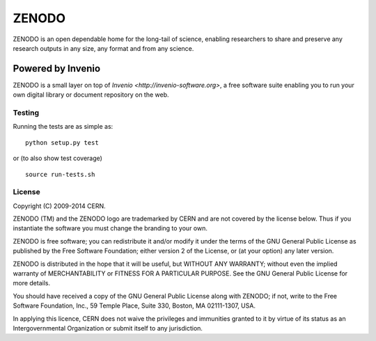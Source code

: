 ======
ZENODO
======

.. image:: https://travis-ci.org/zenodo/zenodo.png?branch=master
    :target: https://travis-ci.org/zenodo/zenodo
.. image:: https://coveralls.io/repos/zenodo/zenodo/badge.png?branch=master
    :target: https://coveralls.io/r/zenodo/zenodo

ZENODO is an open dependable home for the long-tail of science, enabling researchers to share and preserve any research outputs in any size, any format and from any science.


Powered by Invenio
-------------------
ZENODO is a small layer on top of `Invenio <http://invenio-software.org>`, a ​free software suite enabling you to run your own ​digital library or document repository on the web.


Testing
=======
Running the tests are as simple as: ::

    python setup.py test

or (to also show test coverage) ::

    source run-tests.sh

License
=======
Copyright (C) 2009-2014 CERN.

ZENODO (TM) and the ZENODO logo are trademarked by CERN and are not covered by the license below. Thus if you instantiate the software you must change the branding to your own.

ZENODO is free software; you can redistribute it and/or modify it under the terms of the GNU General Public License as published by the Free Software Foundation; either version 2 of the License, or (at your option) any later version.

ZENODO is distributed in the hope that it will be useful, but WITHOUT ANY WARRANTY; without even the implied warranty of MERCHANTABILITY or FITNESS FOR A PARTICULAR PURPOSE.  See the GNU General Public License for more details.

You should have received a copy of the GNU General Public License along with ZENODO; if not, write to the Free Software Foundation, Inc., 59 Temple Place, Suite 330, Boston, MA 02111-1307, USA.

In applying this licence, CERN does not waive the privileges and immunities granted to it by virtue of its status as an Intergovernmental Organization or submit itself to any jurisdiction.
